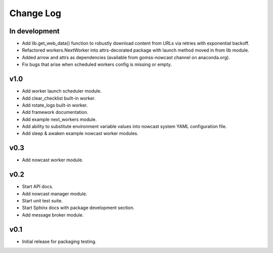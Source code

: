 **********
Change Log
**********

In development
==============

* Add lib.get_web_data() function to robustly download content from URLs
  via retries with exponential backoff.
* Refactored workers.NextWorker into attrs-decorated package with launch
  method moved in from lib module.
* Added arrow and attrs as dependencies (available from gomss-nowcast
  channel on anaconda.org).
* Fix bugs that arise when scheduled workers config is missing or empty.


v1.0
====

* Add worker launch scheduler module.
* Add clear_checklist built-in worker.
* Add rotate_logs built-in worker.
* Add framework documentation.
* Add example next_workers module.
* Add ability to substitute environment variable values into nowcast
  system YAML configuration file.
* Add sleep & awaken example nowcast worker modules.


v0.3
====

* Add nowcast worker module.


v0.2
====

* Start API docs.
* Add nowcast manager module.
* Start unit test suite.
* Start Sphinx docs with package development section.
* Add message broker module.


v0.1
====

* Initial release for packaging testing.
